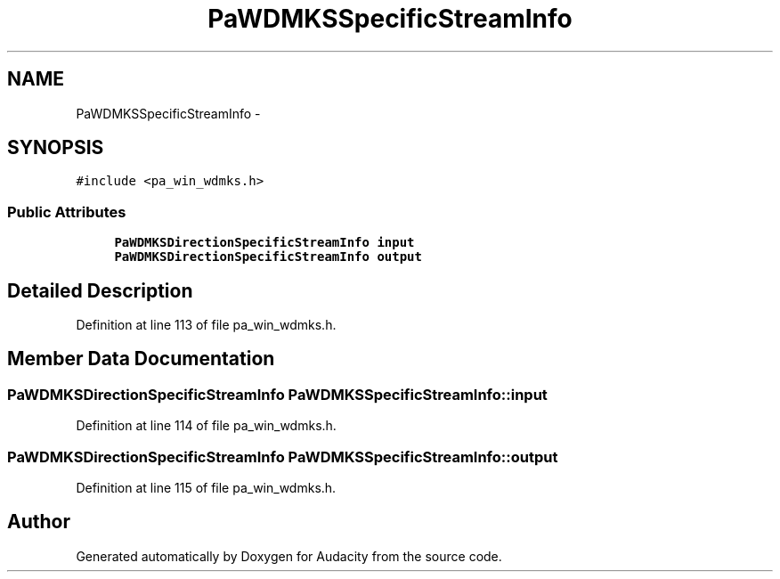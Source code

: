 .TH "PaWDMKSSpecificStreamInfo" 3 "Thu Apr 28 2016" "Audacity" \" -*- nroff -*-
.ad l
.nh
.SH NAME
PaWDMKSSpecificStreamInfo \- 
.SH SYNOPSIS
.br
.PP
.PP
\fC#include <pa_win_wdmks\&.h>\fP
.SS "Public Attributes"

.in +1c
.ti -1c
.RI "\fBPaWDMKSDirectionSpecificStreamInfo\fP \fBinput\fP"
.br
.ti -1c
.RI "\fBPaWDMKSDirectionSpecificStreamInfo\fP \fBoutput\fP"
.br
.in -1c
.SH "Detailed Description"
.PP 
Definition at line 113 of file pa_win_wdmks\&.h\&.
.SH "Member Data Documentation"
.PP 
.SS "\fBPaWDMKSDirectionSpecificStreamInfo\fP PaWDMKSSpecificStreamInfo::input"

.PP
Definition at line 114 of file pa_win_wdmks\&.h\&.
.SS "\fBPaWDMKSDirectionSpecificStreamInfo\fP PaWDMKSSpecificStreamInfo::output"

.PP
Definition at line 115 of file pa_win_wdmks\&.h\&.

.SH "Author"
.PP 
Generated automatically by Doxygen for Audacity from the source code\&.
